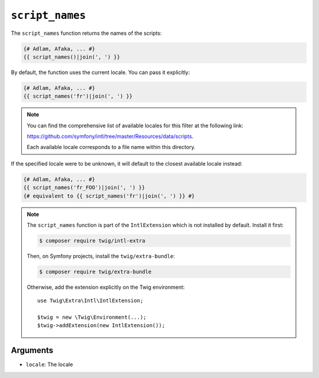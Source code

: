 ``script_names``
================

.. versionadded:: 3.5

    The ``script_names`` function was added in Twig 3.5.

The ``script_names`` function returns the names of the scripts:

.. code-block:: twig

    {# Adlam, Afaka, ... #}
    {{ script_names()|join(', ') }}
    
By default, the function uses the current locale. You can pass it explicitly:

.. code-block:: twig

    {# Adlam, Afaka, ... #}
    {{ script_names('fr')|join(', ') }}

.. note::

    You can find the comprehensive list of available locales for this filter at the following link:

    https://github.com/symfony/intl/tree/master/Resources/data/scripts.

    Each available locale corresponds to a file name within this directory.

If the specified locale were to be unknown, it will default to the closest available locale instead:

.. code-block:: twig

    {# Adlam, Afaka, ... #}
    {{ script_names('fr_FOO')|join(', ') }}
    {# equivalent to {{ script_names('fr')|join(', ') }} #}

.. note::

    The ``script_names`` function is part of the ``IntlExtension`` which is not
    installed by default. Install it first:

    .. code-block:: bash

        $ composer require twig/intl-extra

    Then, on Symfony projects, install the ``twig/extra-bundle``:

    .. code-block:: bash

        $ composer require twig/extra-bundle

    Otherwise, add the extension explicitly on the Twig environment::

        use Twig\Extra\Intl\IntlExtension;

        $twig = new \Twig\Environment(...);
        $twig->addExtension(new IntlExtension());

Arguments
---------

* ``locale``: The locale

